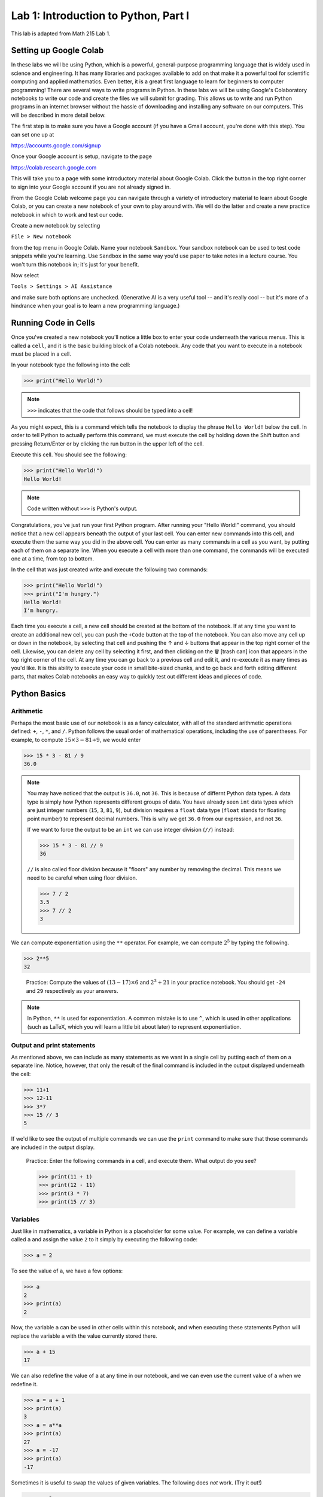 Lab 1: Introduction to Python, Part I
=====================================

This lab is adapted from Math 215 Lab 1.

Setting up Google Colab
-----------------------

In these labs we will be using Python, which is a powerful, general-purpose programming language that is widely used in science and engineering. 
It has many libraries and packages available to add on that make it a powerful tool for scientific computing and applied mathematics.
Even better, it is a great first language to learn for beginners to computer programming!
There are several ways to write programs in Python. 
In these labs we will be using Google's Colaboratory notebooks to write our code and create the files we will submit for grading. 
This allows us to write and run Python programs in an internet browser without the hassle of downloading and installing any software on our computers. 
This will be described in more detail below.

The first step is to make sure you have a Google account (if you have a Gmail account, you're done with this step). 
You can set one up at

`<https://accounts.google.com/signup>`_

Once your Google account is setup, navigate to the page

`<https://colab.research.google.com>`_

This will take you to a page with some introductory material about Google Colab.
Click the button in the top right corner to sign into your Google account if you are not
already signed in.

From the Google Colab welcome page you can navigate through a variety of introductory material to learn about Google Colab, or you can create a new notebook of your own to play around with. 
We will do the latter and create a new practice notebook in which to work and test our code.

Create a new notebook by selecting

``File > New notebook``

from the top menu in Google Colab.
Name your notebook ``Sandbox``.
Your sandbox notebook can be used to test code snippets while you're learning.
Use ``Sandbox`` in the same way you'd use paper to take notes in a lecture course.
You won't turn this notebook in; it's just for your benefit.

Now select 

``Tools > Settings > AI Assistance`` 

and make sure both options are unchecked.
(Generative AI is a very useful tool -- and it's really cool -- but it's more of a hindrance when your goal is to learn a new programming language.)


Running Code in Cells
---------------------

Once you've created a new notebook you'll notice a little box to enter your code underneath the various menus. 
This is called a ``cell``, and it is the basic building block of a Colab notebook.
Any code that you want to execute in a notebook must be placed in a cell.

In your notebook type the following into the cell:

>>> print("Hello World!")

.. note::
   ``>>>`` indicates that the code that follows should be typed into a cell!

As you might expect, this is a command which tells the notebook to display the phrase ``Hello World!`` below the cell. 
In order to tell Python to actually perform this command, we must execute the cell by holding down the Shift button and pressing Return/Enter or by clicking the run button in the upper left of the cell.

Execute this cell. You should see the following:

>>> print("Hello World!")
Hello World!

.. note::
   Code written without ``>>>`` is Python's output.

Congratulations, you've just run your first Python program. 
After running your "Hello World!" command, you should notice that a new cell appears beneath the output of your last cell. 
You can enter new commands into this cell, and execute them the same way you did in the above cell. 
You can enter as many commands in a cell as you want, by putting each of them on a separate line. 
When you execute a cell with more than one command, the commands will be executed one at a time, from top to bottom.

In the cell that was just created write and execute the following two commands:

>>> print("Hello World!")
>>> print("I'm hungry.")
Hello World!
I'm hungry.

Each time you execute a cell, a new cell should be created at the bottom of the notebook. 
If at any time you want to create an additional new cell, you can push the ``+Code`` button at the top of the notebook. 
You can also move any cell up or down in the notebook, by selecting that cell and pushing the ↑ and ↓ buttons that appear in the top right corner of the cell. 
Likewise, you can delete any cell by selecting it first, and then clicking on the 🗑 [trash can] icon that appears in the top right corner of the cell. 
At any time you can go back to a previous cell and edit it, and re-execute it as many times as you'd like. 
It is this ability to execute your code in small bite-sized chunks, and to go back and forth editing different parts, that makes Colab notebooks an easy way to quickly test out different ideas and pieces of code.


Python Basics
-------------

Arithmetic
~~~~~~~~~~

Perhaps the most basic use of our notebook is as a fancy calculator, with all of the standard arithmetic operations defined: ``+``, ``-``, ``*``, and ``/``. 
Python follows the usual order of mathematical operations, including the use of parentheses. 
For example, to compute :math:`15 × 3 − 81 ÷ 9`, we would enter

>>> 15 * 3 - 81 / 9
36.0

.. note:: 
   You may have noticed that the output is ``36.0``, not ``36``. This is because of differnt Python data types.
   A data type is simply how Python represents different groups of data.
   You have already seen ``int`` data types which are just integer numbers (``15``, ``3``, ``81``, ``9``), but division requires a ``float`` data type (``float`` stands for floating point number) to represent decimal numbers.
   This is why we get ``36.0`` from our expression, and not ``36``.

   If we want to force the output to be an ``int`` we can use integer division (``//``) instead:

   >>> 15 * 3 - 81 // 9
   36

   ``//`` is also called floor division because it "floors" any number by removing the decimal. This means we need to be careful when using floor division.

   >>> 7 / 2
   3.5
   >>> 7 // 2
   3

We can compute exponentiation using the ``**`` operator. 
For example, we can compute :math:`2^5`  by typing the following.

>>> 2**5
32

   Practice: Compute the values of :math:`(13 − 17) × 6` and :math:`2^3 + 21` in your practice notebook. 
   You should get ``-24`` and ``29`` respectively as your answers.

.. note::
   In Python, ``**`` is used for exponentiation. A common mistake is to use ``^``, which is used in other applications (such as LaTeX, which you will learn a little bit about later) to represent exponentiation.

Output and print statements
~~~~~~~~~~~~~~~~~~~~~~~~~~~

As mentioned above, we can include as many statements as
we want in a single cell by putting each of them on a separate line. Notice, however, that only
the result of the final command is included in the output displayed underneath the cell:

>>> 11+1
>>> 12-11
>>> 3*7
>>> 15 // 3
5

If we'd like to see the output of multiple commands we can use the ``print`` command to make
sure that those commands are included in the output display.

   Practice: Enter the following commands in a cell, and execute them. What output do you see?

   >>> print(11 + 1)
   >>> print(12 - 11)
   >>> print(3 * 7)
   >>> print(15 // 3)

Variables
~~~~~~~~~

Just like in mathematics, a variable in Python is a placeholder for some value. For
example, we can define a variable called ``a`` and assign the value ``2`` to it simply by executing the
following code:

>>> a = 2

To see the value of ``a``, we have a few options:

>>> a
2
>>> print(a)
2

Now, the variable ``a`` can be used in other cells within this notebook, and
when executing these statements Python will replace the variable ``a`` with the value currently
stored there.

>>> a + 15
17

We can also redefine the value of ``a`` at any time in our notebook, and we can even use the
current value of ``a`` when we redefine it.

>>> a = a + 1
>>> print(a)
3
>>> a = a**a
>>> print(a)
27
>>> a = -17
>>> print(a)
-17

Sometimes it is useful to swap the values of given variables. 
The following does *not* work. (Try it out!)

>>> x = 2
>>> y = 5
>>> x = y
>>> y = x
>>> print(x,y)

To swap variables, we have to introduce a
"placeholder" variable as follows:

>>> x = 2
>>> y = 5
>>> print(x, y)
2 5
>>> z = x
>>> x = y
>>> y = z
>>> print(x, y)
5 2

   Pratice: Enter the following commands into a cell. What do you expect the output will be? Now, execute the cell and check your answers.

   >>> b=5
   >>> print(b)
   >>> b=b+7
   >>> print(b)
   >>> b=3*(5-b)
   >>> print(b)

We can also use symbols such as ``<`` and ``>`` to compare various quantities and variables. We
can use a double equal sign ``==`` to test whether two quantities are equal, and ``<=`` and ``>=`` to test
quantities that are less than or equal to, or greater than or equal to each other.

>>> a = 5
>>> print (7 <= a)
False
>>> print(a == 5)
>>> print(a < 10)
True
True

Notice that the commands ``a=5`` and ``a==5`` have different meanings in the above code. In the
first case we are assigning the value of ``5`` to the variable ``a``, while in the second case we are
checking the value of ``a`` and testing if it equals the number ``5``. This is a very important difference in Python syntax.

   Practice: What will the output of the following cell be?

   >>> c=-5
   >>> c=c+3
   >>> print(c==-5)
   >>> print(c>=1)
   >>> print(c==-2)

Finally, notice that variables in Python can represent a variety of objects, not just numbers.
For example, variables can represent strings (``str``), which are sequences of characters, or Booleans (``bool``)
which are variables that are either ``True`` or ``False``.

>>> c = "my string"
>>> print(c)
my string
>>> b = 7 > -2
>>> print(b)
True

Each data type we have used so far (``int``, ``float``, ``str``, and ``bool``) operate differently from the others. We will get into more of these details later. For right now, you just need to know they exist.

.. admonition:: Lab Instructions

   Until this point, all of the code you've written should be in your ``Sandbox`` notebook.
   Create a new notebook called ``Lab01``. 
   In these labs, the code you'll turn in for credit will be labeled ``Task``.
   Write the code for each Lab 1 task in your ``Lab01`` notebook. 
   For future labs, create a new notebook each time.

Task 1
------

Enter the expression 

.. math::
   \frac{118+11\times 2}{9-2}

and store it as a variable called ``my_first_var``.
Remember to use parentheses to ensure that the order of operations is correct.
Don't just save the numerical value of this expression,
which is ``20``. Save the actual expression with the addition, multiplication, division, subtraction, and parentheses as the variable.



Functions, Part 1
-----------------

In computer programming, like in mathematics, a function is something that accepts
input values (called parameters) and produces an output. Functions are one of the core building blocks of programming.
In Python we illustrate how to define simple functions with the following example.

Type the following into a cell, and execute it.

.. code-block:: python

   def reciprocal(n):
      """A function that takes the reciprocal of the input n."""
      return 1/n

Here we have defined a function called ``reciprocal``, which has a single input parameter ``n``. The
first line of the function definition begins with ``def``, followed by the name of the function, the
parameters it accepts in parentheses, and ends with a colon. Each line in the remainder of
the function **must be indented** (which Colab will do for you automatically), and the function
definition ends with a ``return`` statement that defines what the output of the function will be.
Any Python function will follow this same format.

It is customary to include a note about what the function does directly below the ``def`` statement, this is called a docstring.
Additionally, any text written on the same line after a ``#`` will be ignored by Python.
This is called a comment, and is useful for documenting specifics of how a segment of code works.

To use a function, we use ``()`` to "call" it. Inside the parenthesis, we put our input parameters.
In the case of our function ``reciprocal``, we can give it a single value ``n`` as its input.
We should expect the return value to be ``1/n``.

>>> reciprocal(13)
0.07692307692307693

You can even pass variables into functions

>>> a = 2
>>> reciprocal(a)
0.5

A unique feature with ``return`` is that it allows you to do things with the output of a function.
For example, we can create a variable from the return value of a function:

>>> a = 2
>>> b = reciprocal(a)
>>> b
0.5

A key difference between returning a value from a function and just printing it is that when we return we
can use the value (as shown above), while when we print, the value is discarded after it printed.

.. warning::

   What do you think will happen if we try:

   >>> reciprocal(0)

   You should have received an ugly error message when you tried to evaluate ``reciprocal(0)``,
   as a result of trying to divide by zero. Python will produce an error message anytime you try to
   execute code that violates one of its rules. Learning to interpret error messages is an important
   part of becoming a good programmer. Be warned though, just because you don't
   get an error message when you execute your code doesn't mean that your code is doing what
   you want it to be doing. This is why we will always test our code with various input values.


Our functions can also include more lines of code inside of them, which dictate which steps
to perform before returning the output of the function. We can also define new variables inside
of a function. In this case, each step in the function should be on its own line, indented from
the first line of the function.


   Practice: Define the following function in your practice notebook. Remember to indent all of the
   lines in the function definition from the second line on! Proper use of indentation and
   whitespace is very important in Python.

   .. code-block:: python

      def arithmetic(i):
         j=i+2
         k=3*j
         w=k-5
         return w

   What output do the following commands produce? (Try to figure it out before you run the code.)

   >>> print(arithmetic(3))
   >>> print(arithmetic(-10))


Task 2
------

Define a function called ``arithmetic2(i)`` which does exactly the same thing
as the function ``arithmetic(i)`` defined above, but which only has a ``def`` line and
a ``return`` statement. In other words, write a function that does the exact same thing as
``arithmetic(i)``, but which fits in only two lines of code.

.. admonition:: Test your Code
   
   Whenever you are instructed to write a function in these labs, we will include some test code that you can run to make sure your code is working properly.
   This is a very important step in programming -- don't skip it!

   >>> arithmetic2(3)
   10
   >>> arithmetic2(-10)
   -29


Functions, Part 2
-----------------

One item to note in the ``arithmetic`` example is how variables are treated by Python when they
are defined inside of a function (like the variables ``j``, ``k``, and ``w`` above). They are examples of
**local** variables, which are defined and can only be accessed from within the function itself. For
example, when calling the function ``arithmetic(3)``, the intermediate variable ``k`` is assigned the
value of ``15`` as part of the evaluation. However, as soon as the function finishes evaluating, the
variable ``k`` and its value are immediately discarded, and can no longer be accessed. Trying to
access it will result in an error message, indicating that we did something wrong:


>>> arithmetic(3)
10
>>> k
NameError: name 'k' is not defined

**Global** variables act as a companion to local variables. These variables are accessible anywhere in the program. For example,

>>> a = 10

.. code-block:: python

   def add(n):
      return a + n

>>> add(4)
14
>>> a
10

We can define functions that accept multiple values as inputs, functions that output
multiple return values, and functions that call other functions when they are being evaluated.

.. code-block:: python
   
   def multiply(x,y):
      return x*y

>>> multiply(3,7)
21

.. code-block:: python
   
   def sum_diff(x,y):
      return x+y, x-y

>>> sum_diff(3,7)
(10, -4)

.. code-block:: python
   
   def mult_add(x,y):
      w = multiply(x,y)+x  # Here we call the function multiply that we defined earlier.
      return w             # Make sure that the cell containing the definition of multiply has already been executed.

>>> mult_add(3,7)
24

When we have nested functions like this, Python will step into each function as it encounters it. It will only exit the function when there are no more lines to complete in the function, or it runs into a ``return``. So in this case, Python starts executing our cell, then jumps into ``mult_add``, and then into ``multiply`` before returning from each function in reverse order.

.. code-block::

   Colab Cell
   ├── mult_add()
   │   ├── multiply()
   │   │   └── return
   │   └── return
   └── Cell Complete

Task 3
------

1. Define a function called ``triple(y)`` which takes a value ``y`` as input, and outputs ``3y``.
2. Define a function called ``avg(x,y)`` which takes two values ``x`` and ``y`` as input, and outputs the mean of ``x`` and ``y``. Recall that the *mean* of two numbers :math:`a` and :math:`b` is defined to be :math:`(a+b)/2`.
3. Define a function called ``combine(x,y)`` which takes a pair of input values ``x`` and ``y``, and finds the mean of ``x`` and ``3y``. The function ``combine(x,y)`` should call both of your functions ``triple(y)`` and ``avg(x,y)`` in its definition.

>>> triple(10)
30
>>> avg(5, 25)
15.0
>>> combine(6,5)
10.5



Lists
-----

So far, we have seen the ``int``, ``float``, ``str``, and ``bool`` data types.
Another very important data type in Python is the ``list`` data type. A list is an ordered
collection of objects (which can be numbers, strings, or even other lists), which we specify by
enclosing them in square brackets ``[]``.

>>> my_list=["Hello",91.7,"world",15,100,-10.2]

Here the list ``my_list`` contains two strings, two floats (decimal values), and two integers. The benefit of lists is that we can store lots of data and access it easily because each entry in a list is labeled with an index starting at 0. We can access any element in a list "indexing" with ``[]``.

>>> my_list[0]
Hello
>>> my_list[4]
100
>>> my_list[5]
-10.2

.. warning::

   An important thing to remember is that Python begins indexing elements of a list starting
   at ``0``. This may seem unusual at first, since humans typically start counting objects with the
   number ``1``.

We can also access elements from the end of a list by using negative numbers.

>>> my_list[-1]
-10.2
>>> my_list[-3]
15

If we would like to access a range of characters in a list, we can use "slicing". If we have list ``L``, then we can slice it  using the notation ``L[start:stop]``, where ``start`` and ``stop`` are both integer index values. Using
this command will return all of the objects in ``L`` that are between the positions ``start`` and ``stop``.
It will **include** ``start`` and **exclude** ``stop``.

>>> L = [0,1,2,3,4,5,6]
>>> L[3:6]
[3,4,5]

>>> L[-3:-1]
[4,5]

By not specifying a starting or stopping index, Python returns the elements starting at the
beginning of the list, or stopping at the end.

>>> L[:4]
[0,1,2,3]

>>> L[3:]
[3,4,5,6]

>>> L[-2:]
[5,6]

Finally, list elements can be changed by accessing an element from an array and reassigning it.
This uses a similar notation to indexing:

>>> my_list=[1,2,3,4]
>>> my_list[2] = -15
>>> print(my_list)
[1,2,-15,4]

.. warning::
   
   There is something you will need to be careful about when using lists in Python, and in
   particular when you are trying to copy a list. Suppose we create a list, called ``list_a`` with the
   values ``[1,2,3]``. Then, we create a second list ``list_b``, and assign it the value of ``list_a``.
   As expected, when we print the values of ``list_b`` Python returns the list ``[1,2,3]``.

   >>> list_a=[1,2,3]
   >>> list_b=list_a
   >>> print(list_a)
   >>> print(list_b)

   You might expect that what we've done above is to create two separate lists, ``list_a`` and ``list_b``,
   both of which happen to have the same values. However, we have actually only created a single
   list, but given it two different names ``list_a`` and ``list_b`` to reference it by! For example, if we
   change one of the entries in ``list_b``, we will also be changing the list ``list_a``.

   >>> list_b[0]=100
   >>> print(list_b)
   [100,2,3]
   >>> print(list_a)
   [100,2,3]

   There are several ways to create a new copy of a list, which will avoid this behavior. One is
   by using the command ``list_a.copy()``, which we illustrate below.

   >>> list_a=[1,2,3]
   >>> list_b=list_a.copy()  # Here we create a separate copy of list_a, and assign it to list_b.
   >>> print(list_a)
   [1,2,3]
   >>> print(list_b)
   [1,2,3]
   
   >>> list_b[0]=100         # Now this only changes list_b.
   >>> print(list_a)
   [1,2,3]
   >>> print(list_b)
   [100,2,3]


Task 4
------

1. Write a function ``first(c)`` which accepts as input any list ``c``, and outputs the first element in the list ``c``.
2. Write a function ``first_last(c)`` which accepts as input a list ``c``, and outputs two values, the first element and the last element of ``c`` (in that order).
3. Write a function ``middle(c)`` which accepts as input a list ``c``, and outputs a list which is the same as ``c`` except that the first element and the last element have been removed.

>>> w=[1,2,3,4,5]
>>> first(w)
1
>>> first_last(w)
(1, 5)
>>> middle(w)
[2,3,4]


Task 5
------

Define a function ``swap(c)`` which accepts a list ``c`` with two or more elements,
and returns another list which is the same as ``c`` except that the first and last elements are
switched.

The first line of code in your ``swap`` function should be

``copied_list=c.copy()``

The rest of your function should only reference ``copied_list`` so that the original list ``c`` remains unchanged.

>>> A = [0,1,2,3,4,5]
>>> swap(A)
[5,1,2,3,4,0]
>>> A
[0,1,2,3,4,5]


Conditionals
------------

So far we have enough tools to create functions which perform arithmetic operations and
rearrange lists, but not much else. To define more complicated functions we will need a few
more building blocks. We will end this lab by talking about ``if`` statements, and will learn about
``for`` loops in the next lab. We introduce ``if`` statements with the following example.

.. code-block:: python
   
   if 1<7:
      print("1 is less than 7")
   else:
      print("1 is not less than 7")

All ``if`` statements start with a condition, or question, whose answer may be either ``True`` or
``False``. In our case, this question is asking whether the number ``1`` is less than ``7``. When Python
executes the ``if`` statement it first checks to determine whether the condition is ``True`` or ``False``.
If the condition is ``True`` then Python will continue and execute the code which is contained
immediately below the ``if`` statement line (this code needs to be indented). If, on the other
hand, the condition is ``False``, then Python will jump immediately to the ``else`` line and execute
the indented block of code below it, skipping over any commands in between.

In our case, because 1 is indeed less than 7, Python will execute the line after the ``if`` statement, and will print the following output.

``1 is less than 7``

Note that ``if`` statements do not need to be followed by ``else`` statements. If an ``if`` statement
is not followed by an ``else`` statement, and the condition contained in the ``if`` statement is ``False``,
then the code won't do anything:

.. code-block:: python

   if 1>7:
      print("1 is greater than 7")  #This won't execute since 1>7 is False.


Notice that we can also write ``if`` statements that contain more than one step. Every step that
we want to be evaluated should be indented beneath the ``if`` line or the ``else`` line (depending on
if we want it to be evaluated when the condition is ``True`` or ``False`` respectively).

What will the following code output? And what will the value of ``a`` be when the code is finished executing?

.. code-block:: python

   a=-5
   
   if a==7:
      print("a was equal to 7")  # Both of these indented lines will be
      a=4                        # evaluated if a is equal to 7.
   else:
      print("a was not equal to 7") # Both of these indented lines will
      a=7                           # be evaluated if a is not equal to 7.



The most important use of conditional statements is in function definitions.
Consider the following functions.

.. code-block:: python
   
   def f(x):
      if x < 0:
         return 0
      else
         return x

Every time we call the function ``f(x)`` only one of the two ``return`` statements is
being executed, while the other is simply skipped over depending on whether the ``if`` evaluates
the condition to be ``True`` or ``False``.

>>> f(7)
7
>>> f(-100)
0


Task 6
------

Write a function called ``absolute_value(x)`` which accepts as input a single
number ``x``, and returns the absolute value of ``x``.

>>> absolute_value(10)
10
>>> absolute_value(-10)
10


Compound Conditions
-------------------


To test more complicated conditions it is useful to use the ``and`` and ``or`` operators. The statement ``P and Q`` will return ``True`` only if both ``P`` and ``Q`` are ``True``. If either one of, or both of, ``P`` and
``Q`` are ``False``, then the statement ``P`` and ``Q`` will return ``False``.


.. code-block:: python
   
   (10<11) and (-3>=-12)   # This will return True because both (10<11) and (-3>=-12) are True.
   (10<11) and (-3==-12)   # This will return False because one of the statements is False.
   (10==11) and (-3==-12)  # This will also return False because both of the statements are False.


The statement ``P or Q``, on the other hand, will return ``True`` if at least one of, or both of, ``P``
and ``Q`` are true. The only situation in which ``P or Q`` will return False is if both ``P`` and ``Q`` are
False.

.. code-block:: python

   (10<11) or (-3>=-12)    # This will return True because at least one of the statements is True.
   (10<11) or (-3==-12)    # This will return True because at least one of the statements is True.
   (10==11) or (-3==-12)   # This will return False because both of the statements are False.


Task 7
------


Define a function, called ``indicator(lower,upper,n)`` which accepts as input
three numbers ``lower``, ``upper``, and ``n``, with ``lower <= upper``, and returns ``1`` if the number ``n``
satisfies ``lower <= n <= upper``, and returns ``0`` otherwise.

>>> indicator(3,7,2)
0

>>> indicator(-3,9,8)
1



Task 8
------


Define a function, called ``trunc_max(x,y)`` which accepts as input two numbers
``x``, ``y``, and returns the larger of the two numbers if at least one of them is positive, and
returns ``0`` otherwise.

>>> trunc_max(3,-5)
3
>>> trunc_max(2,7)
7
>>> trunc_max(-173,-21)
0

.. hint::

   You may need to use multiple ``if`` statements, possibly nested inside each other. Remember that every time you call an ``if`` statement, you need to indent the code inside the
   ``if`` statement.
   Here is some "pseudocode" to get you started:

   .. code-block:: console

      if both numbers are negative:
         return 0
      else:
         if the first number is larger than the second:
            return the first number
         else:
            return the second number

